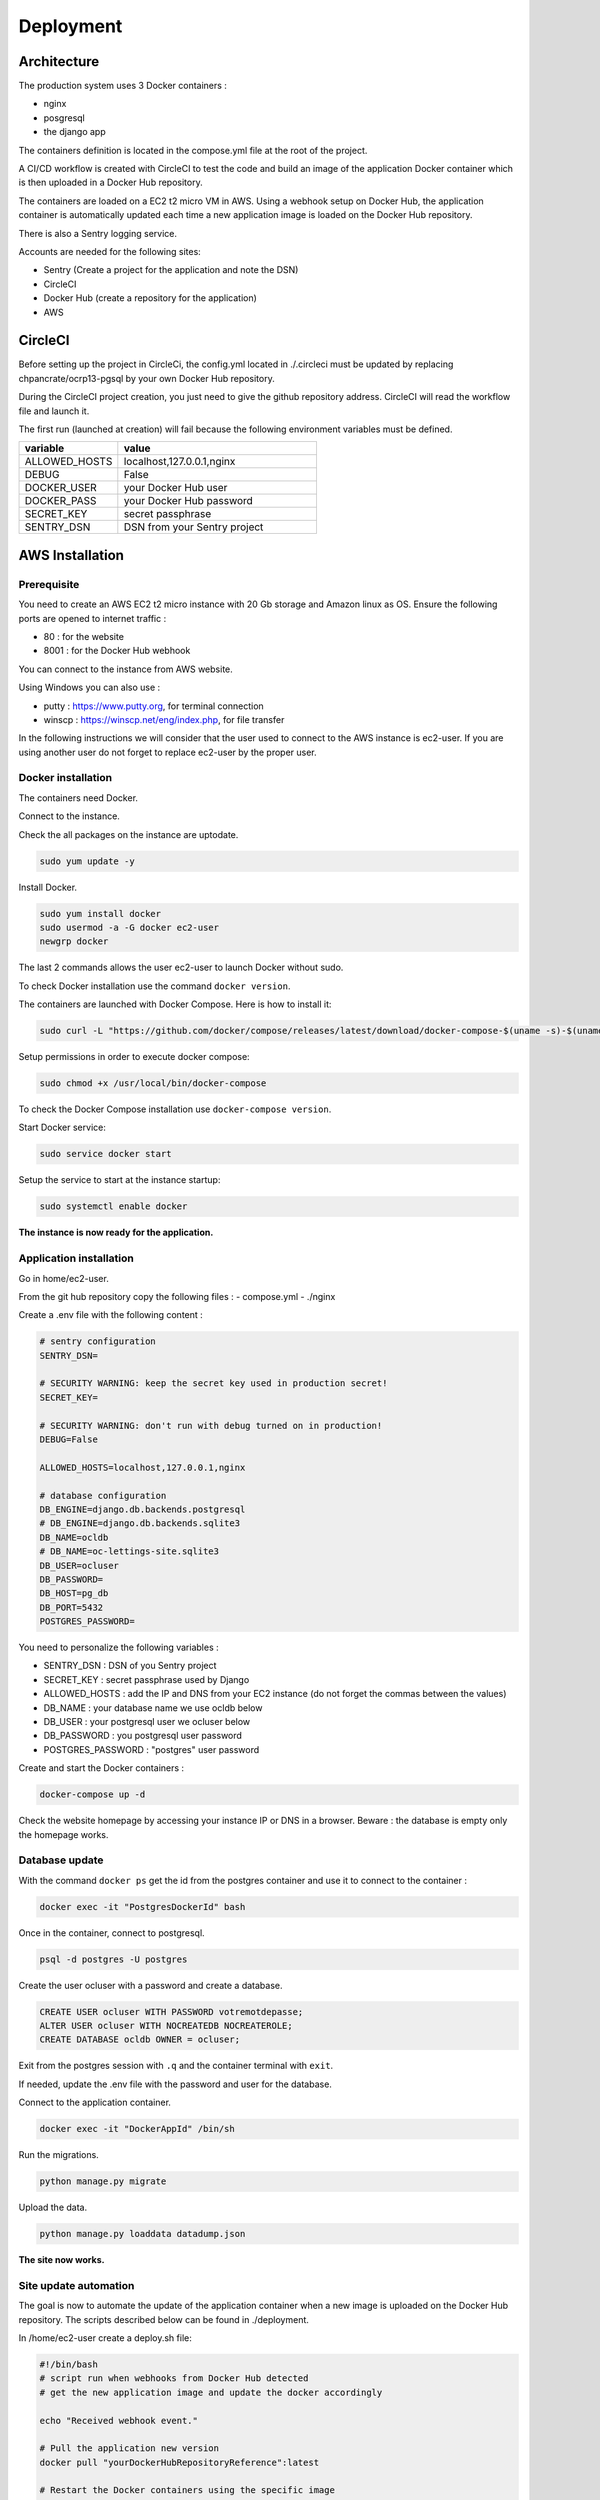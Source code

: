 Deployment
==========

Architecture
------------

The production system uses 3 Docker containers :

- nginx
- posgresql
- the django app

The containers definition is located in the compose.yml file at the root of the project.

A CI/CD workflow is created with CircleCI to test the code and build an image of the application Docker container
which is then uploaded in a Docker Hub repository.

The containers are loaded on a EC2 t2 micro VM in AWS. Using a webhook setup on Docker Hub, 
the application container is automatically updated each time a new application image is loaded on the Docker Hub repository.

There is also a Sentry logging service.

Accounts are needed for the following sites:

- Sentry (Create a project for the application and note the DSN)
- CircleCI
- Docker Hub (create a repository for  the application)
- AWS

CircleCI
--------

Before setting up the project in CircleCi, the config.yml located in ./.circleci must be updated
by replacing chpancrate/ocrp13-pgsql by your own Docker Hub repository.

During the CircleCI project creation, you just need to give the github repository address.
CircleCI will read the workflow file and launch it.

The first run (launched at creation) will fail because the following environment variables must be defined.

.. list-table::
    :widths: 25 50
    :header-rows: 1

    * - variable
      - value
    * - ALLOWED_HOSTS
      - localhost,127.0.0.1,nginx
    * - DEBUG
      - False
    * - DOCKER_USER
      - your Docker Hub user
    * - DOCKER_PASS
      - your Docker Hub password
    * - SECRET_KEY
      - secret passphrase
    * - SENTRY_DSN
      - DSN from your Sentry project

AWS Installation
----------------

Prerequisite
""""""""""""

You need to create an AWS EC2 t2 micro instance with 20 Gb storage and Amazon linux as OS.
Ensure the following ports are opened to internet traffic :

- 80 : for the website
- 8001 : for the Docker Hub webhook

You can connect to the instance from AWS website.

Using Windows you can also use :

- putty : https://www.putty.org, for terminal connection
- winscp : https://winscp.net/eng/index.php, for file transfer

In the following instructions we will consider that the user used to connect to the AWS instance is ec2-user.
If you are using another user do not forget to replace ec2-user by the proper user.

Docker installation
"""""""""""""""""""

The containers need Docker.

Connect to the instance.

Check the all packages on the instance are uptodate.

.. code-block::

    sudo yum update -y

Install Docker.

.. code-block::

    sudo yum install docker
    sudo usermod -a -G docker ec2-user
    newgrp docker

The last 2 commands allows the user ec2-user to launch Docker without sudo.

To check Docker installation use the command ``docker version``.

The containers are launched with Docker Compose. Here is how to install it:

.. code-block::

    sudo curl -L "https://github.com/docker/compose/releases/latest/download/docker-compose-$(uname -s)-$(uname -m)" -o /usr/local/bin/docker-compose

Setup permissions in order to execute docker compose:

.. code-block::

    sudo chmod +x /usr/local/bin/docker-compose

To check the Docker Compose installation use ``docker-compose version``.

Start Docker service:

.. code-block::

    sudo service docker start

Setup the service to start at the instance startup:

.. code-block::

    sudo systemctl enable docker

**The instance is now ready for the application.**

Application installation
""""""""""""""""""""""""

Go in home/ec2-user.

From the git hub repository copy the following files :
- compose.yml
- ./nginx

Create a .env file with the following content :

.. code-block::

    # sentry configuration
    SENTRY_DSN= 

    # SECURITY WARNING: keep the secret key used in production secret!
    SECRET_KEY=

    # SECURITY WARNING: don't run with debug turned on in production!
    DEBUG=False

    ALLOWED_HOSTS=localhost,127.0.0.1,nginx

    # database configuration
    DB_ENGINE=django.db.backends.postgresql
    # DB_ENGINE=django.db.backends.sqlite3
    DB_NAME=ocldb
    # DB_NAME=oc-lettings-site.sqlite3
    DB_USER=ocluser
    DB_PASSWORD=
    DB_HOST=pg_db
    DB_PORT=5432
    POSTGRES_PASSWORD=

You need to personalize the following variables :

- SENTRY_DSN : DSN of you Sentry project
- SECRET_KEY : secret passphrase used by Django
- ALLOWED_HOSTS : add the IP and DNS from your EC2 instance (do not forget the commas between the values)
- DB_NAME : your database name we use ocldb below
- DB_USER : your postgresql user we ocluser below
- DB_PASSWORD : you postgresql user password
- POSTGRES_PASSWORD : "postgres" user password

Create and start the Docker containers :

.. code-block::

    docker-compose up -d


Check the website homepage by accessing your instance IP or DNS in a browser.
Beware : the database is empty only the homepage works.

Database update 
"""""""""""""""

With the command ``docker ps`` get the id from the postgres container and use it to connect to the container :

.. code-block::

    docker exec -it "PostgresDockerId" bash


Once in the container, connect to postgresql.

.. code-block::

    psql -d postgres -U postgres


Create the user ocluser with a password and create a database.

.. code-block::

    CREATE USER ocluser WITH PASSWORD votremotdepasse;
    ALTER USER ocluser WITH NOCREATEDB NOCREATEROLE;
    CREATE DATABASE ocldb OWNER = ocluser;

Exit from the postgres session with ``.q`` and the container terminal with ``exit``.

If needed, update the .env file with the password and user for the database.

Connect to the application container.

.. code-block::

    docker exec -it "DockerAppId" /bin/sh

Run the migrations.

.. code-block::

    python manage.py migrate

Upload the data.

.. code-block::

    python manage.py loaddata datadump.json


**The site now works.**

Site update automation
""""""""""""""""""""""

The goal is now to automate the update of the application container when a new image is uploaded on the Docker Hub repository.
The scripts described below can be found in ./deployment.  

In /home/ec2-user create a deploy.sh file:

.. code-block::

    #!/bin/bash
    # script run when webhooks from Docker Hub detected
    # get the new application image and update the docker accordingly

    echo "Received webhook event."

    # Pull the application new version
    docker pull "yourDockerHubRepositoryReference":latest

    # Restart the Docker containers using the specific image
    docker-compose -f docker-compose.yml up -d --no-deps oc_lettings_site

This script is used to update the application container.
"yourDockerHubRepositoryReference" is your repository which you used in .circleci/config.yml to replace chpancrate/ocrp13-pgsql.

Make the script executable ``sudo chmod +x deploy.sh``.

In your Docker Hub repository add a webhook to your EC2 instance. It will be launched each time a new image is created.

- payload url : http://your-ec2-instance-ip:8001
- payload : application/json

Back on you EC2 instance, install nc to listen to the Webhook.

.. code-block::

    sudo yum install nc

Create a webhook_receiver.sh file with the following content :

.. code-block::

    #!/bin/bash

    log_file="./webhook_receiver.log"

    echo "Starting webhook receiver..."

    while true; do
        # Listen for incoming webhook events on port 8001
        request=$(nc -l -p 8001)

        # Log the received payload to the file
        echo "Received webhook event: $request" >> "$log_file"

        # Trigger the deployment script and log the result
        echo "Running deployment script..." >> "$log_file"
        ./deploy.sh >> "$log_file" 2>&1

        echo "------------  END OF DEPLOYMENT  ------------" >> "$log_file"
    done

This script uses nc to listen to the webhook and when receiving it, executes the file deploy.sh which update the application Docker container.
All actions are logged in webhook_receiver.log

Make the script executable

.. code-block::

    sudo chmod +x webhook_receiver.sh


Launch the script

.. code-block::

    ./webhook_receiver.sh &

When a new image is created in the Docker Hub repository the application container will now be updated.